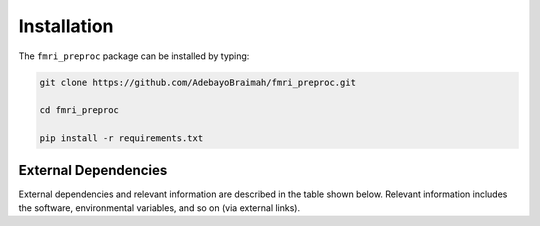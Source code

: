Installation
================

The ``fmri_preproc`` package can be installed by typing:

.. code-block:: bash

    git clone https://github.com/AdebayoBraimah/fmri_preproc.git

    cd fmri_preproc

    pip install -r requirements.txt


External Dependencies
~~~~~~~~~~~~~~~~~~~~~~~~~~

External dependencies and relevant information are described in the table shown below.
Relevant information includes the software, environmental variables, and so on (via external links).

.. csv-table:: Dependencies
    :file: tables/deps.csv
    :widths: 30, 70
    :header-rows: 1


